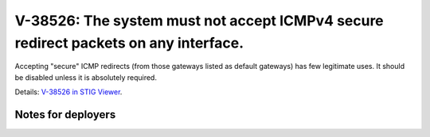 V-38526: The system must not accept ICMPv4 secure redirect packets on any interface.
------------------------------------------------------------------------------------

Accepting "secure" ICMP redirects (from those gateways listed as default
gateways) has few legitimate uses. It should be disabled unless it is
absolutely required.

Details: `V-38526 in STIG Viewer`_.

.. _V-38526 in STIG Viewer: https://www.stigviewer.com/stig/red_hat_enterprise_linux_6/2015-05-26/finding/V-38526

Notes for deployers
~~~~~~~~~~~~~~~~~~~
